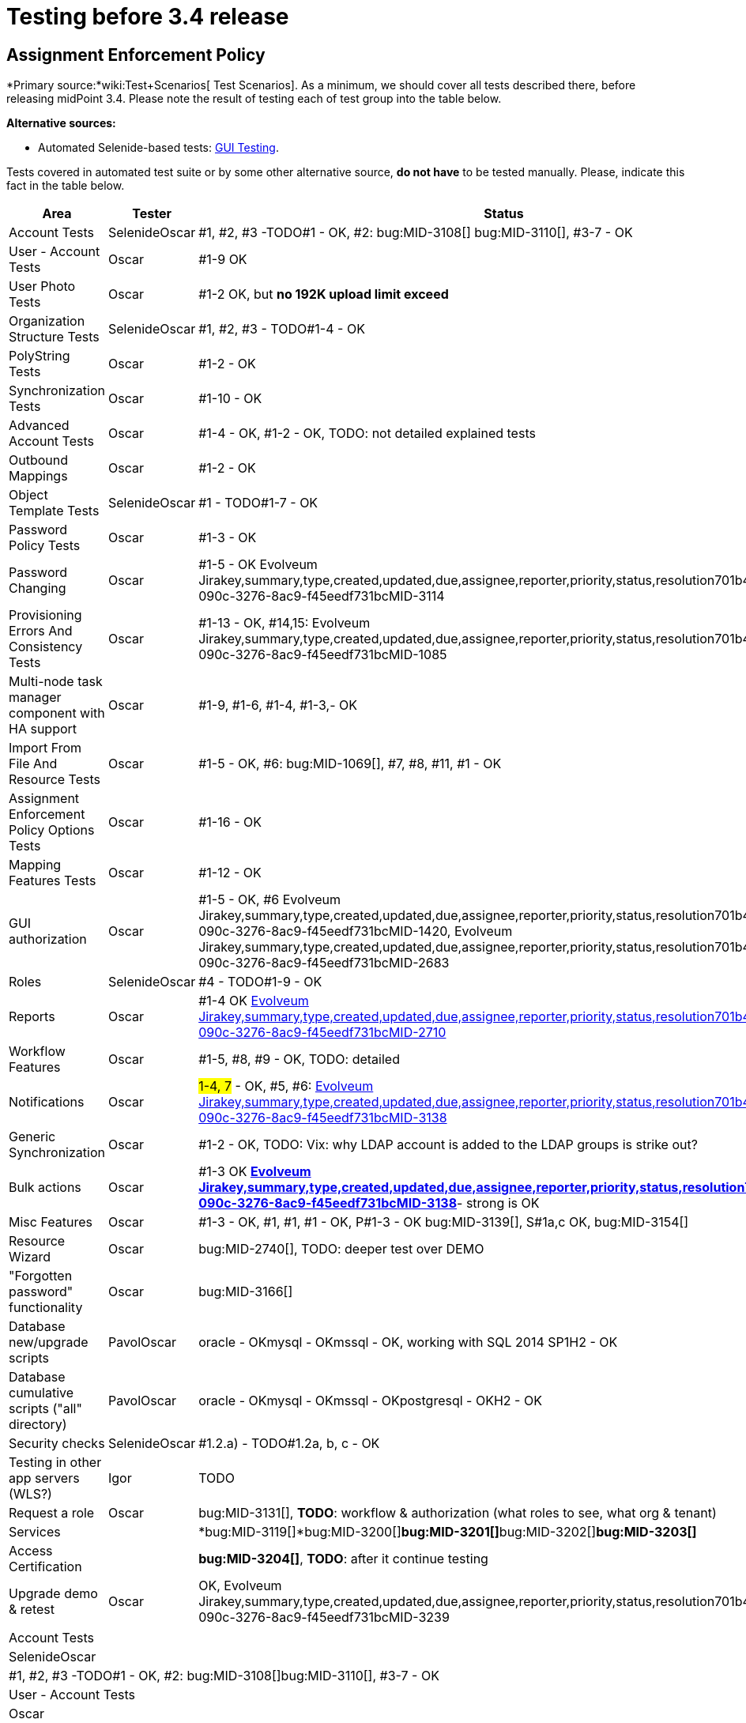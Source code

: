 = Testing before 3.4 release
:page-wiki-name: Testing before 3.4 release
:page-wiki-id: 22741435
:page-wiki-metadata-create-user: oscar
:page-wiki-metadata-create-date: 2016-06-08T14:04:48.526+02:00
:page-wiki-metadata-modify-user: oscar
:page-wiki-metadata-modify-date: 2016-06-24T11:53:13.238+02:00


== Assignment Enforcement Policy

*Primary source:*wiki:Test+Scenarios[ Test Scenarios].
As a minimum, we should cover all tests described there, before releasing midPoint 3.4.
Please note the result of testing each of test group into the table below.

*Alternative sources:*

** Automated Selenide-based tests: link:/midpoint/devel/testing/gui/[GUI Testing].

Tests covered in automated test suite or by some other alternative source, *do not have* to be tested manually.
Please, indicate this fact in the table below.

[%autowidth]
|===
| Area | Tester | Status

| Account Tests
| SelenideOscar
| #1, #2, #3 -TODO#1 - OK, #2: bug:MID-3108[] bug:MID-3110[], #3-7 - OK


| User - Account Tests
| Oscar
| #1-9 OK


| User Photo Tests
| Oscar
| #1-2 OK, but *no 192K upload limit exceed*


| Organization Structure Tests
| SelenideOscar
| #1, #2, #3 - TODO#1-4 - OK


| PolyString Tests
| Oscar
| #1-2 - OK


| Synchronization Tests
| Oscar
| #1-10 - OK


| Advanced Account Tests
| Oscar
| #1-4 - OK, #1-2 - OK, TODO: not detailed explained tests


| Outbound Mappings
| Oscar
| #1-2 - OK


| Object Template Tests
| SelenideOscar
| #1 - TODO#1-7 - OK


| Password Policy Tests
| Oscar
| #1-3 - OK


| Password Changing
| Oscar
| #1-5 - OK Evolveum Jirakey,summary,type,created,updated,due,assignee,reporter,priority,status,resolution701b45f2-090c-3276-8ac9-f45eedf731bcMID-3114


| Provisioning Errors And Consistency Tests
| Oscar
| #1-13 - OK, #14,15: Evolveum Jirakey,summary,type,created,updated,due,assignee,reporter,priority,status,resolution701b45f2-090c-3276-8ac9-f45eedf731bcMID-1085


| Multi-node task manager component with HA support
| Oscar
| #1-9, #1-6, #1-4, #1-3,- OK


| Import From File And Resource Tests
| Oscar
| #1-5 - OK, #6: bug:MID-1069[], #7, #8, #11, #1 - OK


| Assignment Enforcement Policy Options Tests
| Oscar
| #1-16 - OK


| Mapping Features Tests
| Oscar
| #1-12 - OK


| GUI authorization
| Oscar
| #1-5 - OK, #6 Evolveum Jirakey,summary,type,created,updated,due,assignee,reporter,priority,status,resolution701b45f2-090c-3276-8ac9-f45eedf731bcMID-1420, Evolveum Jirakey,summary,type,created,updated,due,assignee,reporter,priority,status,resolution701b45f2-090c-3276-8ac9-f45eedf731bcMID-2683


| Roles
| SelenideOscar
| #4 - TODO#1-9 - OK


| Reports
| Oscar
| #1-4 OK link:https://jira.evolveum.com/browse/MID-2710[Evolveum Jirakey,summary,type,created,updated,due,assignee,reporter,priority,status,resolution701b45f2-090c-3276-8ac9-f45eedf731bcMID-2710]


| Workflow Features
| Oscar
| #1-5, #8, #9 - OK, TODO: detailed


| Notifications
| Oscar
| #1-4, 7# - OK, #5, #6: link:https://jira.evolveum.com/browse/MID-2710[Evolveum Jirakey,summary,type,created,updated,due,assignee,reporter,priority,status,resolution701b45f2-090c-3276-8ac9-f45eedf731bcMID-3138]


| Generic Synchronization
| Oscar
| #1-2 - OK, TODO: Vix: why LDAP account is added to the LDAP groups is strike out?


| Bulk actions
| Oscar
| #1-3 OK *link:https://jira.evolveum.com/browse/MID-2710[Evolveum Jirakey,summary,type,created,updated,due,assignee,reporter,priority,status,resolution701b45f2-090c-3276-8ac9-f45eedf731bcMID-3138]*- strong is OK


| Misc Features
| Oscar
| #1-3 - OK, #1, #1, #1 - OK, P#1-3 - OK bug:MID-3139[], S#1a,c OK, bug:MID-3154[]


| Resource Wizard
| Oscar
| bug:MID-2740[], TODO: deeper test over DEMO


| "Forgotten password" functionality
| Oscar
| bug:MID-3166[]


| Database new/upgrade scripts
| PavolOscar
| oracle - OKmysql - OKmssql - OK, working with SQL 2014 SP1H2 - OK


| Database cumulative scripts ("all" directory)
| PavolOscar
| oracle - OKmysql - OKmssql - OKpostgresql - OKH2 - OK


| Security checks
| SelenideOscar
| #1.2.a) - TODO#1.2a, b, c - OK


| Testing in other app servers (WLS?)
| Igor
| TODO


| Request a role
| Oscar
| bug:MID-3131[], *TODO*: workflow & authorization (what roles to see, what org & tenant)


| Services
|
| *bug:MID-3119[]*bug:MID-3200[]**bug:MID-3201[]**bug:MID-3202[]**bug:MID-3203[]**


| Access Certification
|
| *bug:MID-3204[]*, *TODO*: after it continue testing


| Upgrade demo & retest
| Oscar
| OK, Evolveum Jirakey,summary,type,created,updated,due,assignee,reporter,priority,status,resolution701b45f2-090c-3276-8ac9-f45eedf731bcMID-3239


|===

[%autowidth]
|===
| Account Tests
| SelenideOscar
| #1, #2, #3 -TODO#1 - OK, #2: bug:MID-3108[]bug:MID-3110[], #3-7 - OK


| User - Account Tests
| Oscar
| #1-9 OK


| User Photo Tests
| Oscar
| #1-2 OK, but *no 192K upload limit exceed*


| Organization Structure Tests
| SelenideOscar
| #1, #2, #3 - TODO#1-4 - OK


| PolyString Tests
| Oscar
| #1-2 - OK


| Synchronization Tests
| Oscar
| #1-10 - OK


| Advanced Account Tests
| Oscar
| #1-4 - OK, #1-2 - OK, TODO: not detailed explained tests


| Outbound Mappings
| Oscar
| #1-2 - OK


| Object Template Tests
| SelenideOscar
| #1 - TODO#1-7 - OK


| Password Policy Tests
| Oscar
| #1-3 - OK


| Password Changing
| Oscar
| #1-5 - OK Evolveum Jirakey,summary,type,created,updated,due,assignee,reporter,priority,status,resolution701b45f2-090c-3276-8ac9-f45eedf731bcMID-3114


| Provisioning Errors And Consistency Tests
| Oscar
| #1-13 - OK, #14,15: Evolveum Jirakey,summary,type,created,updated,due,assignee,reporter,priority,status,resolution701b45f2-090c-3276-8ac9-f45eedf731bcMID-1085


| Multi-node task manager component with HA support
| Oscar
| #1-9, #1-6, #1-4, #1-3,- OK


| Import From File And Resource Tests
| Oscar
| #1-5 - OK, #6: bug:MID-1069[], #7, #8, #11, #1 - OK


| Assignment Enforcement Policy Options Tests
| Oscar
| #1-16 - OK


| Mapping Features Tests
| Oscar
| #1-12 - OK


| GUI authorization
| Oscar
| #1-5 - OK, #6 Evolveum Jirakey,summary,type,created,updated,due,assignee,reporter,priority,status,resolution701b45f2-090c-3276-8ac9-f45eedf731bcMID-1420, Evolveum Jirakey,summary,type,created,updated,due,assignee,reporter,priority,status,resolution701b45f2-090c-3276-8ac9-f45eedf731bcMID-2683


| Roles
| SelenideOscar
| #4 - TODO#1-9 - OK


| Reports
| Oscar
| #1-4 OK link:https://jira.evolveum.com/browse/MID-2710[Evolveum Jirakey,summary,type,created,updated,due,assignee,reporter,priority,status,resolution701b45f2-090c-3276-8ac9-f45eedf731bcMID-2710]


| Workflow Features
| Oscar
| #1-5, #8, #9 - OK, TODO: detailed


| Notifications
| Oscar
| #1-4, 7# - OK, #5, #6: link:https://jira.evolveum.com/browse/MID-2710[Evolveum Jirakey,summary,type,created,updated,due,assignee,reporter,priority,status,resolution701b45f2-090c-3276-8ac9-f45eedf731bcMID-3138]


| Generic Synchronization
| Oscar
| #1-2 - OK, TODO: Vix: why LDAP account is added to the LDAP groups is strike out?


| Bulk actions
| Oscar
| #1-3 OK *link:https://jira.evolveum.com/browse/MID-2710[Evolveum Jirakey,summary,type,created,updated,due,assignee,reporter,priority,status,resolution701b45f2-090c-3276-8ac9-f45eedf731bcMID-3138]*- strong is OK


| Misc Features
| Oscar
| #1-3 - OK, #1, #1, #1 - OK, P#1-3 - OK bug:MID-3139[], S#1a,c OK, bug:MID-3154[]


| Resource Wizard
| Oscar
| bug:MID-2740[], TODO: deeper test over DEMO


| "Forgotten password" functionality
| Oscar
| bug:MID-3166[]


| Database new/upgrade scripts
| PavolOscar
| oracle - OKmysql - OKmssql - OK, working with SQL 2014 SP1H2 - OK


| Database cumulative scripts ("all" directory)
| PavolOscar
| oracle - OKmysql - OKmssql - OKpostgresql - OKH2 - OK


| Security checks
| SelenideOscar
| #1.2.a) - TODO#1.2a, b, c - OK


| Testing in other app servers (WLS?)
| Igor
| TODO


| Request a role
| Oscar
| bug:MID-3131[], *TODO*: workflow & authorization (what roles to see, what org & tenant)


| Services
|
| *bug:MID-3119[]*bug:MID-3200[]**bug:MID-3201[]**bug:MID-3202[]**bug:MID-3203[]**


| Access Certification
|
| *bug:MID-3204[]*, *TODO*: after it continue testing


| Upgrade demo & retest
| Oscar
| OK, Evolveum Jirakey,summary,type,created,updated,due,assignee,reporter,priority,status,resolution701b45f2-090c-3276-8ac9-f45eedf731bcMID-3239


|===

== See Also

link:/midpoint/devel/design/archive/testing-before-3-2-release/[]

== External links

** What is link:https://evolveum.com/midpoint/[midPoint Open Source Identity & Access Management]

** link:https://evolveum.com/[Evolveum] - Team of IAM professionals who developed midPoint
